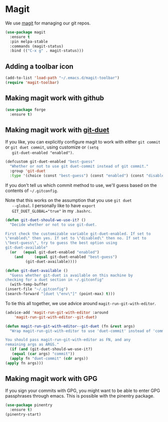 * Magit

  We use [[https://magit.vc/][magit]] for managing our git repos.

  #+BEGIN_SRC emacs-lisp
    (use-package magit
      :ensure t
      :pin melpa-stable
      :commands (magit-status)
      :bind (("C-x g" . magit-status)))
  #+END_SRC

** Adding a toolbar icon
   #+BEGIN_SRC emacs-lisp
     (add-to-list 'load-path "~/.emacs.d/magit-toolbar")
     (require 'magit-toolbar)
   #+END_SRC
** Making magit work with github
   #+begin_src emacs-lisp
     (use-package forge
       :ensure t)
   #+end_src

** Making magit work with [[https://github.com/git-duet/git-duet][git-duet]]
   If you like, you can explicitly configure magit to work with either
   ~git commit~ or ~git duet commit~, using customize or ~(setq
   git-duet-enabled "enabled")~.

   #+BEGIN_SRC emacs-lisp
     (defcustom git-duet-enabled "best-guess"
       "Whether or not to use git duet-commit instead of git commit."
       :group 'git-duet
       :type '(choice (const "best-guess") (const "enabled") (const "disabled")))
   #+END_SRC

   If you don't tell us which commit method to use, we'll guess based
   on the contents of =~/.gitconfig=.

   Note that this works on the assumption that you use =git duet
   --global=. I personally like to have ~export
   GIT_DUET_GLOBAL="true"~ in my =.bashrc=.

   #+BEGIN_SRC emacs-lisp
     (defun git-duet-should-we-use-it? ()
       "Decide whether or not to use git-duet.

     First check the customizable variable git-duet-enabled. If set to
     \"enabled\" then yes. If set to \"disabled\" then no. If set to
     \"best-guess\", try to guess the best option using
     git-duet-available"
       (or   (equal git-duet-enabled "enabled")
	     (and     (equal git-duet-enabled "best-guess")
		      (git-duet-available))))

     (defun git-duet-available ()
       "Guess whether git-duet is available on this machine by
     checking for a duet section in ~/.gitconfig"
       (with-temp-buffer
	 (insert-file "~/.gitconfig")
	 (search-forward "[duet \"env\"]" (point-max) t)))
   #+END_SRC

   To tie this all together, we use advice around
   ~magit-run-git-with-editor~.
   #+BEGIN_SRC emacs-lisp
     (advice-add 'magit-run-git-with-editor :around
		 'magit-run-git-with-editor--git-duet)

     (defun magit-run-git-with-editor--git-duet (fn &rest args)
       "Wrap magit-run-git-with-editor to use 'duet-commit' instead of 'commit'.

     You should pass magit-run-git-with-editor as FN, and any
     remaining args as ARGS."
       (if (and (git-duet-should-we-use-it?)
		(equal (car args) "commit"))
	   (apply fn "duet-commit" (cdr args))
	 (apply fn args)))
   #+END_SRC
** Making magit work with GPG
   If you sign your commits with GPG, you might want to be able to
   enter GPG passphrases through emacs. This is possible with the
   pinentry package.

   #+begin_src emacs-lisp
     (use-package pinentry
       :ensure t)
     (pinentry-start)
   #+end_src
